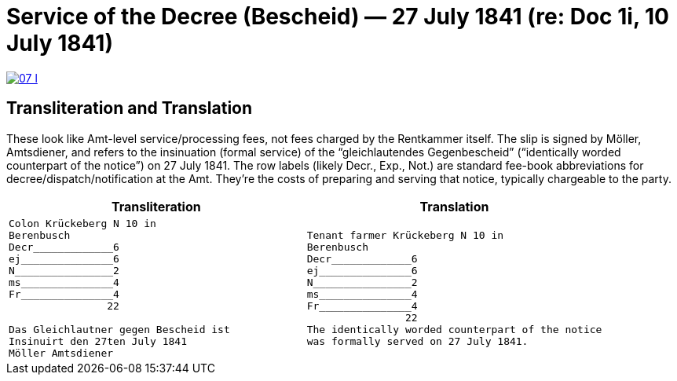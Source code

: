 = Service of the Decree (Bescheid) — 27 July 1841 (re: Doc 1i, 10 July 1841)


image::07-l.png[link=self]

== Transliteration and Translation

These look like Amt-level service/processing fees, not fees charged by the Rentkammer itself. The slip is signed by
Möller, Amtsdiener, and refers to the insinuation (formal service) of the “gleichlautendes Gegenbescheid”
(“identically worded counterpart of the notice”) on 27 July 1841. The row labels (likely Decr., Exp., Not.) are
standard fee-book abbreviations for decree/dispatch/notification at the Amt. They’re the costs of preparing and
serving that notice, typically chargeable to the party.

[cols="1l,1l",frame=none,grid=none]
|===
|Transliteration|Translation

|
Colon Krückeberg N 10 in
Berenbusch
Decr_____________6                                                           
ej_______________6
N________________2
ms_______________4
Fr_______________4
                22

Das Gleichlautner gegen Bescheid ist
Insinuirt den 27ten July 1841
Möller Amtsdiener

|
Tenant farmer Krückeberg N 10 in
Berenbusch
Decr_____________6                                                           
ej_______________6
N________________2
ms_______________4
Fr_______________4
                22
The identically worded counterpart of the notice 
was formally served on 27 July 1841.
|===
